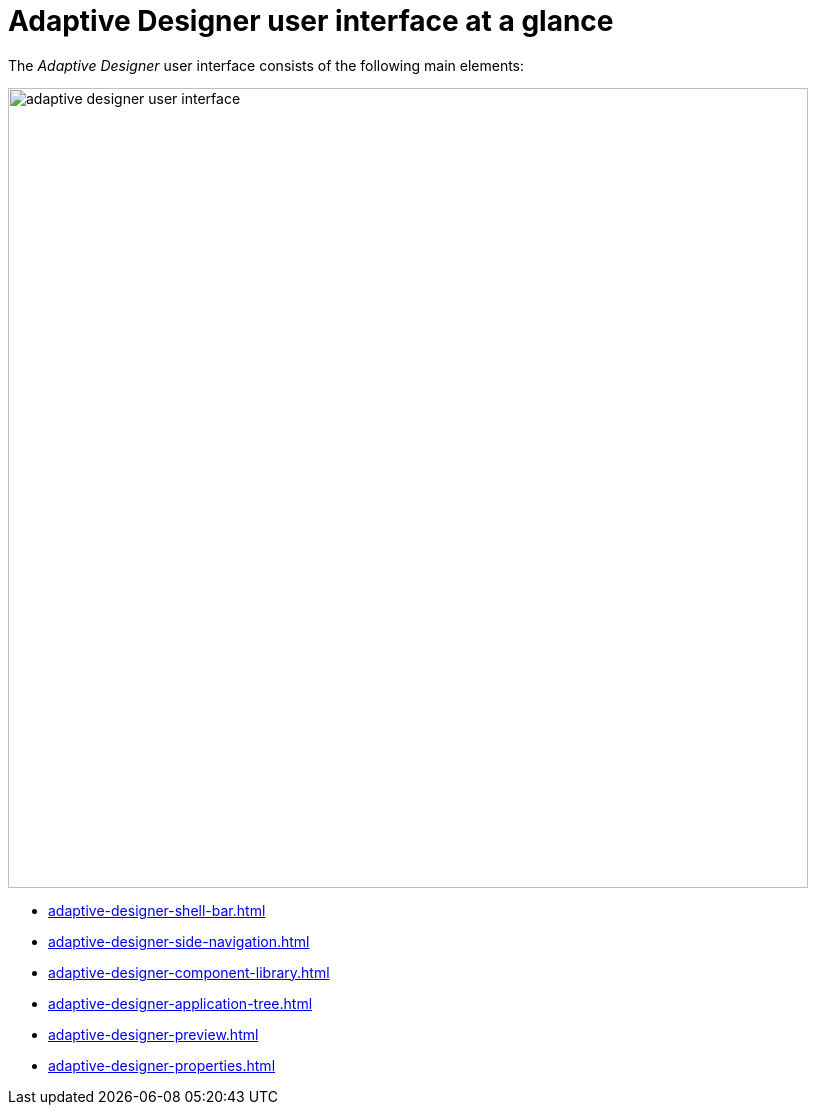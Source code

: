 = Adaptive Designer user interface at a glance

The _Adaptive Designer_ user interface consists of the following main elements:


image::adaptive-designer-user-interface.png[width=800]

* xref:adaptive-designer-shell-bar.adoc[]
* xref:adaptive-designer-side-navigation.adoc[]
* xref:adaptive-designer-component-library.adoc[]
* xref:adaptive-designer-application-tree.adoc[]
* xref:adaptive-designer-preview.adoc[]
* xref:adaptive-designer-properties.adoc[]
